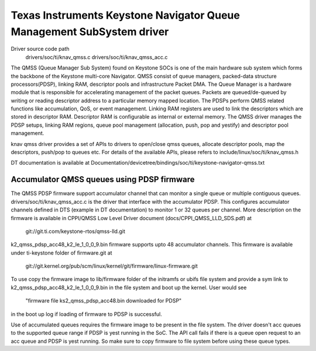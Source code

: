 ======================================================================
Texas Instruments Keystone Navigator Queue Management SubSystem driver
======================================================================

Driver source code path
  drivers/soc/ti/knav_qmss.c
  drivers/soc/ti/knav_qmss_acc.c

The QMSS (Queue Manager Sub System) found on Keystone SOCs is one of
the main hardware sub system which forms the backbone of the Keystone
multi-core Navigator. QMSS consist of queue managers, packed-data structure
processors(PDSP), linking RAM, descriptor pools and infrastructure
Packet DMA.
The Queue Manager is a hardware module that is responsible for accelerating
management of the packet queues. Packets are queued/de-queued by writing or
reading descriptor address to a particular memory mapped location. The PDSPs
perform QMSS related functions like accumulation, QoS, or event management.
Linking RAM registers are used to link the descriptors which are stored in
descriptor RAM. Descriptor RAM is configurable as internal or external memory.
The QMSS driver manages the PDSP setups, linking RAM regions,
queue pool management (allocation, push, pop and yestify) and descriptor
pool management.

knav qmss driver provides a set of APIs to drivers to open/close qmss queues,
allocate descriptor pools, map the descriptors, push/pop to queues etc. For
details of the available APIs, please refers to include/linux/soc/ti/knav_qmss.h

DT documentation is available at
Documentation/devicetree/bindings/soc/ti/keystone-navigator-qmss.txt

Accumulator QMSS queues using PDSP firmware
============================================
The QMSS PDSP firmware support accumulator channel that can monitor a single
queue or multiple contiguous queues. drivers/soc/ti/knav_qmss_acc.c is the
driver that interface with the accumulator PDSP. This configures
accumulator channels defined in DTS (example in DT documentation) to monitor
1 or 32 queues per channel. More description on the firmware is available in
CPPI/QMSS Low Level Driver document (docs/CPPI_QMSS_LLD_SDS.pdf) at

	git://git.ti.com/keystone-rtos/qmss-lld.git

k2_qmss_pdsp_acc48_k2_le_1_0_0_9.bin firmware supports upto 48 accumulator
channels. This firmware is available under ti-keystone folder of
firmware.git at

   git://git.kernel.org/pub/scm/linux/kernel/git/firmware/linux-firmware.git

To use copy the firmware image to lib/firmware folder of the initramfs or
ubifs file system and provide a sym link to k2_qmss_pdsp_acc48_k2_le_1_0_0_9.bin
in the file system and boot up the kernel. User would see

 "firmware file ks2_qmss_pdsp_acc48.bin downloaded for PDSP"

in the boot up log if loading of firmware to PDSP is successful.

Use of accumulated queues requires the firmware image to be present in the
file system. The driver doesn't acc queues to the supported queue range if
PDSP is yest running in the SoC. The API call fails if there is a queue open
request to an acc queue and PDSP is yest running. So make sure to copy firmware
to file system before using these queue types.
